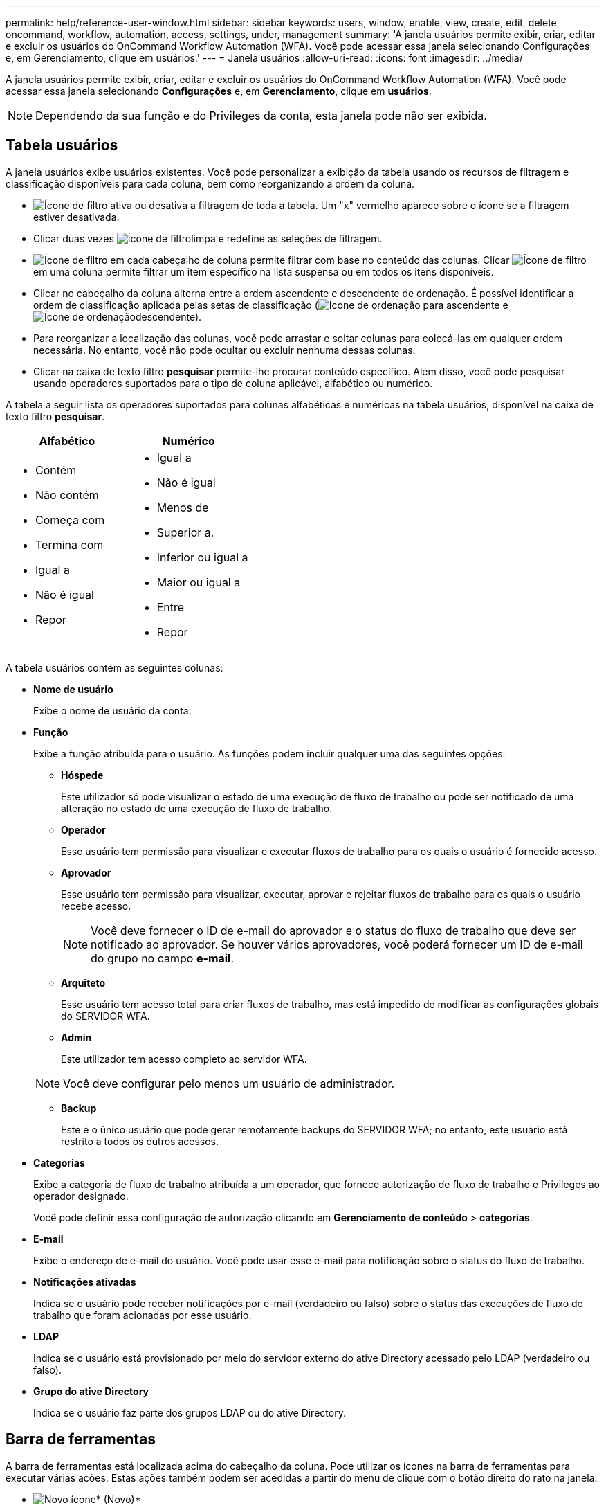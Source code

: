 ---
permalink: help/reference-user-window.html 
sidebar: sidebar 
keywords: users, window, enable, view, create, edit, delete, oncommand, workflow, automation, access, settings, under, management 
summary: 'A janela usuários permite exibir, criar, editar e excluir os usuários do OnCommand Workflow Automation (WFA). Você pode acessar essa janela selecionando Configurações e, em Gerenciamento, clique em usuários.' 
---
= Janela usuários
:allow-uri-read: 
:icons: font
:imagesdir: ../media/


[role="lead"]
A janela usuários permite exibir, criar, editar e excluir os usuários do OnCommand Workflow Automation (WFA). Você pode acessar essa janela selecionando *Configurações* e, em *Gerenciamento*, clique em *usuários*.


NOTE: Dependendo da sua função e do Privileges da conta, esta janela pode não ser exibida.



== Tabela usuários

A janela usuários exibe usuários existentes. Você pode personalizar a exibição da tabela usando os recursos de filtragem e classificação disponíveis para cada coluna, bem como reorganizando a ordem da coluna.

* image:../media/filter_icon_wfa.gif["Ícone de filtro"] ativa ou desativa a filtragem de toda a tabela. Um "x" vermelho aparece sobre o ícone se a filtragem estiver desativada.
* Clicar duas vezes image:../media/filter_icon_wfa.gif["Ícone de filtro"]limpa e redefine as seleções de filtragem.
* image:../media/wfa_filter_icon.gif["Ícone de filtro"] em cada cabeçalho de coluna permite filtrar com base no conteúdo das colunas. Clicar image:../media/wfa_filter_icon.gif["Ícone de filtro"] em uma coluna permite filtrar um item específico na lista suspensa ou em todos os itens disponíveis.
* Clicar no cabeçalho da coluna alterna entre a ordem ascendente e descendente de ordenação. É possível identificar a ordem de classificação aplicada pelas setas de classificação (image:../media/wfa_sortarrow_up_icon.gif["Ícone de ordenação"] para ascendente e image:../media/wfa_sortarrow_down_icon.gif["Ícone de ordenação"]descendente).
* Para reorganizar a localização das colunas, você pode arrastar e soltar colunas para colocá-las em qualquer ordem necessária. No entanto, você não pode ocultar ou excluir nenhuma dessas colunas.
* Clicar na caixa de texto filtro *pesquisar* permite-lhe procurar conteúdo específico. Além disso, você pode pesquisar usando operadores suportados para o tipo de coluna aplicável, alfabético ou numérico.


A tabela a seguir lista os operadores suportados para colunas alfabéticas e numéricas na tabela usuários, disponível na caixa de texto filtro *pesquisar*.

[cols="2*"]
|===
| Alfabético | Numérico 


 a| 
* Contém
* Não contém
* Começa com
* Termina com
* Igual a
* Não é igual
* Repor

 a| 
* Igual a
* Não é igual
* Menos de
* Superior a.
* Inferior ou igual a
* Maior ou igual a
* Entre
* Repor


|===
A tabela usuários contém as seguintes colunas:

* *Nome de usuário*
+
Exibe o nome de usuário da conta.

* *Função*
+
Exibe a função atribuída para o usuário. As funções podem incluir qualquer uma das seguintes opções:

+
** *Hóspede*
+
Este utilizador só pode visualizar o estado de uma execução de fluxo de trabalho ou pode ser notificado de uma alteração no estado de uma execução de fluxo de trabalho.

** *Operador*
+
Esse usuário tem permissão para visualizar e executar fluxos de trabalho para os quais o usuário é fornecido acesso.

** *Aprovador*
+
Esse usuário tem permissão para visualizar, executar, aprovar e rejeitar fluxos de trabalho para os quais o usuário recebe acesso.

+

NOTE: Você deve fornecer o ID de e-mail do aprovador e o status do fluxo de trabalho que deve ser notificado ao aprovador. Se houver vários aprovadores, você poderá fornecer um ID de e-mail do grupo no campo *e-mail*.

** *Arquiteto*
+
Esse usuário tem acesso total para criar fluxos de trabalho, mas está impedido de modificar as configurações globais do SERVIDOR WFA.

** *Admin*
+
Este utilizador tem acesso completo ao servidor WFA.

+

NOTE: Você deve configurar pelo menos um usuário de administrador.

** *Backup*
+
Este é o único usuário que pode gerar remotamente backups do SERVIDOR WFA; no entanto, este usuário está restrito a todos os outros acessos.



* *Categorias*
+
Exibe a categoria de fluxo de trabalho atribuída a um operador, que fornece autorização de fluxo de trabalho e Privileges ao operador designado.

+
Você pode definir essa configuração de autorização clicando em *Gerenciamento de conteúdo* > *categorias*.

* *E-mail*
+
Exibe o endereço de e-mail do usuário. Você pode usar esse e-mail para notificação sobre o status do fluxo de trabalho.

* *Notificações ativadas*
+
Indica se o usuário pode receber notificações por e-mail (verdadeiro ou falso) sobre o status das execuções de fluxo de trabalho que foram acionadas por esse usuário.

* *LDAP*
+
Indica se o usuário está provisionado por meio do servidor externo do ative Directory acessado pelo LDAP (verdadeiro ou falso).

* *Grupo do ative Directory*
+
Indica se o usuário faz parte dos grupos LDAP ou do ative Directory.





== Barra de ferramentas

A barra de ferramentas está localizada acima do cabeçalho da coluna. Pode utilizar os ícones na barra de ferramentas para executar várias acões. Estas ações também podem ser acedidas a partir do menu de clique com o botão direito do rato na janela.

* image:../media/new_wfa_icon.gif["Novo ícone"]* (Novo)*
+
Abre a caixa de diálogo novo usuário, que permite adicionar uma nova conta de usuário.

* image:../media/edit_wfa_icon.gif["Ícone de edição"]* (Editar)*
+
Abre a caixa de diálogo Editar utilizador, que permite editar a conta de utilizador selecionada.

* image:../media/delete_wfa_icon.gif["Eliminar ícone"]* (Apagar)*
+
Abre a caixa de diálogo Excluir confirmação do usuário, que permite excluir a conta de usuário selecionada.


